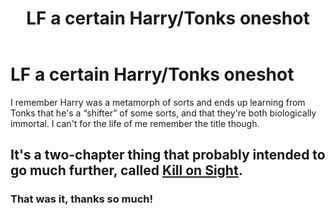 #+TITLE: LF a certain Harry/Tonks oneshot

* LF a certain Harry/Tonks oneshot
:PROPERTIES:
:Author: Namzeh011
:Score: 16
:DateUnix: 1541068575.0
:DateShort: 2018-Nov-01
:FlairText: Request
:END:
I remember Harry was a metamorph of sorts and ends up learning from Tonks that he's a “shifter” of some sorts, and that they're both biologically immortal. I can't for the life of me remember the title though.


** It's a two-chapter thing that probably intended to go much further, called [[https://www.fanfiction.net/s/9130692/1/Kill-on-Sight][Kill on Sight]].
:PROPERTIES:
:Author: wordhammer
:Score: 8
:DateUnix: 1541074526.0
:DateShort: 2018-Nov-01
:END:

*** That was it, thanks so much!
:PROPERTIES:
:Author: Namzeh011
:Score: 1
:DateUnix: 1541075951.0
:DateShort: 2018-Nov-01
:END:
